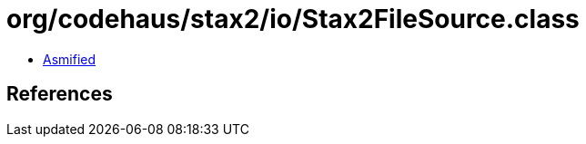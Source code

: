 = org/codehaus/stax2/io/Stax2FileSource.class

 - link:Stax2FileSource-asmified.java[Asmified]

== References

